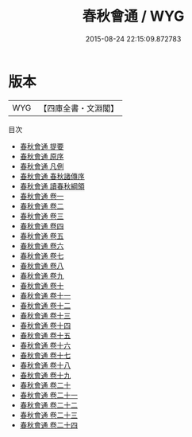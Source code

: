#+TITLE: 春秋會通 / WYG
#+DATE: 2015-08-24 22:15:09.872783
* 版本
 |       WYG|【四庫全書・文淵閣】|
目次
 - [[file:KR1e0064_000.txt::000-1a][春秋會通 提要]]
 - [[file:KR1e0064_000.txt::000-3a][春秋會通 原序]]
 - [[file:KR1e0064_000.txt::000-5a][春秋會通 凡例]]
 - [[file:KR1e0064_000.txt::000-7a][春秋會通 春秋諸傳序]]
 - [[file:KR1e0064_000.txt::000-26a][春秋會通 讀春秋綱領]]
 - [[file:KR1e0064_001.txt::001-1a][春秋會通 卷一]]
 - [[file:KR1e0064_002.txt::002-1a][春秋會通 卷二]]
 - [[file:KR1e0064_003.txt::003-1a][春秋會通 卷三]]
 - [[file:KR1e0064_004.txt::004-1a][春秋會通 卷四]]
 - [[file:KR1e0064_005.txt::005-1a][春秋會通 卷五]]
 - [[file:KR1e0064_006.txt::006-1a][春秋會通 卷六]]
 - [[file:KR1e0064_007.txt::007-1a][春秋會通 卷七]]
 - [[file:KR1e0064_008.txt::008-1a][春秋會通 卷八]]
 - [[file:KR1e0064_009.txt::009-1a][春秋會通 卷九]]
 - [[file:KR1e0064_010.txt::010-1a][春秋會通 卷十]]
 - [[file:KR1e0064_011.txt::011-1a][春秋會通 卷十一]]
 - [[file:KR1e0064_012.txt::012-1a][春秋會通 卷十二]]
 - [[file:KR1e0064_013.txt::013-1a][春秋會通 卷十三]]
 - [[file:KR1e0064_014.txt::014-1a][春秋會通 卷十四]]
 - [[file:KR1e0064_015.txt::015-1a][春秋會通 卷十五]]
 - [[file:KR1e0064_016.txt::016-1a][春秋會通 卷十六]]
 - [[file:KR1e0064_017.txt::017-1a][春秋會通 卷十七]]
 - [[file:KR1e0064_018.txt::018-1a][春秋會通 卷十八]]
 - [[file:KR1e0064_019.txt::019-1a][春秋會通 卷十九]]
 - [[file:KR1e0064_020.txt::020-1a][春秋會通 卷二十]]
 - [[file:KR1e0064_021.txt::021-1a][春秋會通 卷二十一]]
 - [[file:KR1e0064_022.txt::022-1a][春秋會通 卷二十二]]
 - [[file:KR1e0064_023.txt::023-1a][春秋會通 卷二十三]]
 - [[file:KR1e0064_024.txt::024-1a][春秋會通 卷二十四]]
